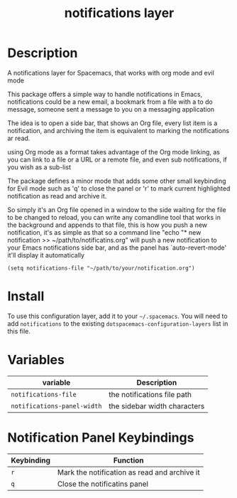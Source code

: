#+TITLE: notifications layer

# TOC links should be GitHub style anchors.
* Table of Contents                                        :TOC_4_gh:noexport:
- [[#description][Description]]
- [[#install][Install]]
- [[#variables][Variables]]
- [[#notification-panel-keybindings][Notification Panel Keybindings]]

* Description
A notifications layer for Spacemacs, that works with org mode and evil mode

This package offers a simple way to handle notifications in Emacs,
notifications could be a new email, a bookmark from a file with a to do
message, someone sent a message to you on a messaging application

The idea is to open a side bar, that shows an Org file, every list item is a
notification, and archiving the item is equivalent to marking the
notifications ar read.

using Org mode as a format takes advantage of the Org mode linking, as you
can link to a file or a URL or a remote file, and even sub notifications, if
you wish as a sub-list

The package defines a minor mode that adds some other small keybinding for
Evil mode such as 'q' to close the panel or 'r' to mark current highlighted
notification as read and archive it.

So simply it's an Org file opened in a window to the side waiting for the
file to be changed to reload, you can write any comandline tool that works in
the background and appends to that file, this is how you push a new
notification, it's as simple as that
so a command line "echo "* new notification >> ~/path/to/notificatins.org"
will push a new notification to your Emacs notifications side bar, and as
the panel has `auto-revert-mode' it'll display it automatically

#+BEGIN_SRC lang:elisp
(setq notifications-file "~/path/to/your/notification.org")
#+END_SRC

* Install
To use this configuration layer, add it to your =~/.spacemacs=. You will need to
add =notifications= to the existing =dotspacemacs-configuration-layers= list in this
file.

* Variables

| variable                    | Description                  |
|-----------------------------+------------------------------|
| ~notifications-file~        | the notifications file path  |
| ~notifications-panel-width~ | the sidebar width characters |

* Notification Panel Keybindings

| Keybinding | Function                                     |
|------------+----------------------------------------------|
| ~r~        | Mark the notification as read and archive it |
| ~q~        | Close the notificatins panel                 |
